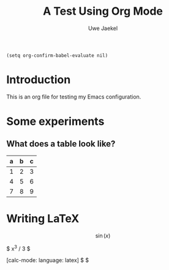 #+title: A Test Using Org Mode
#+author: Uwe Jaekel

#+begin_src elisp
(setq org-confirm-babel-evaluate nil)
#+end_src

* Introduction
  This is an org file for testing my Emacs configuration.
  
* Some experiments

** What does a table look like?
   | a | b | c |
   |---+---+---|
   | 1 | 2 | 3 |
   | 4 | 5 | 6 |
   | 7 | 8 | 9 |

** COMMENT Some code segments
   Let's try elisp first:

   #+begin_src elisp output: results
(sqrt 3)
   #+end_src

   #+RESULTS:
   : 1.7320508075688772

   How about Python?

   #+begin_src python :session output: results
     "Hello World!"
   #+end_src

   #+RESULTS:
   : Hello World!

   Or R?

   #+begin_src R
a <- 47
a*a
   #+end_src

   #+RESULTS:
   : 2209

   
* Writing LaTeX
  \[ \sin(x) \]

  $ x^3 / 3 $

  [calc-mode: language: latex] $ \frac{x^2}{6}  $
